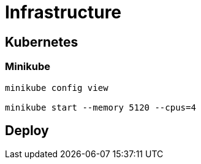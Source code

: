 = Infrastructure




== Kubernetes

=== Minikube


----

minikube config view

minikube start --memory 5120 --cpus=4

----


== Deploy
